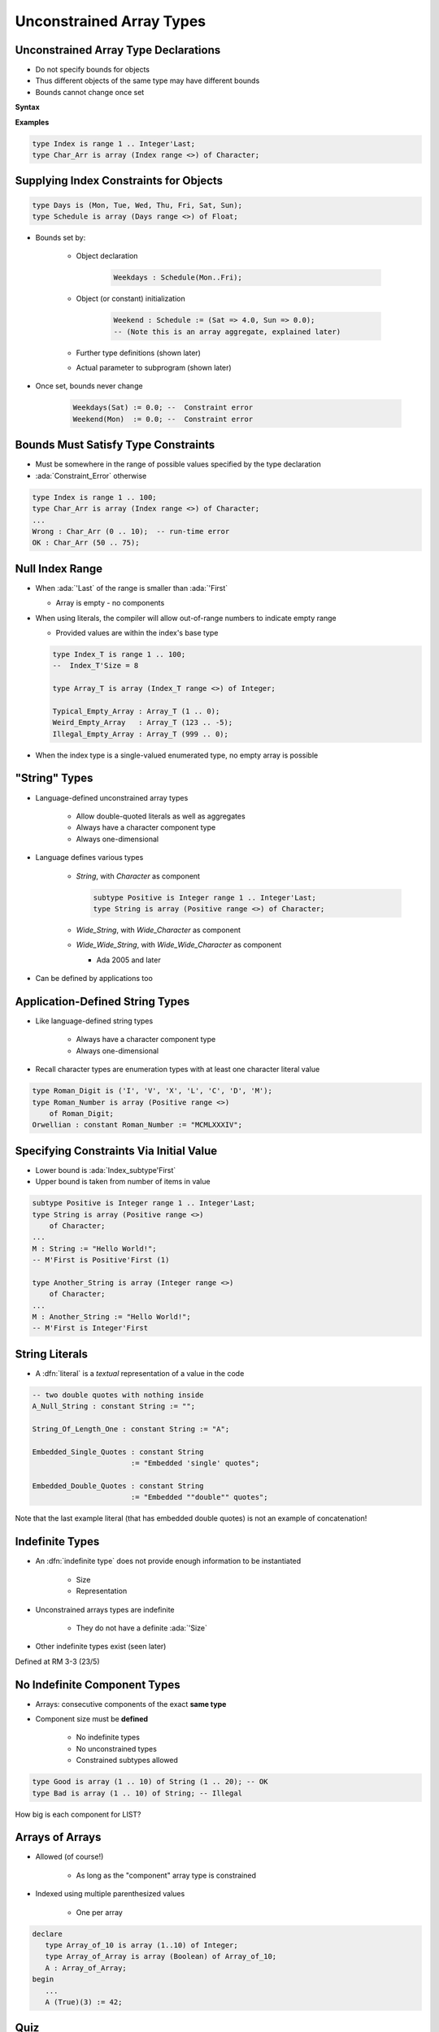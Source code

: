===========================
Unconstrained Array Types
===========================

---------------------------------------
Unconstrained Array Type Declarations
---------------------------------------

* Do not specify bounds for objects
* Thus different objects of the same type may have different bounds
* Bounds cannot change once set

**Syntax**

.. container:: source_include 050_array_types/syntax.bnf :start-after:unconstrained_array_type_declarations_begin :end-before:unconstrained_array_type_declarations_end :code:bnf

**Examples**

.. code:: Ada

     type Index is range 1 .. Integer'Last;
     type Char_Arr is array (Index range <>) of Character;

-----------------------------------------
Supplying Index Constraints for Objects
-----------------------------------------

.. code:: Ada

   type Days is (Mon, Tue, Wed, Thu, Fri, Sat, Sun);
   type Schedule is array (Days range <>) of Float;

* Bounds set by:

   - Object declaration

      .. code:: Ada

         Weekdays : Schedule(Mon..Fri);

   - Object (or constant) initialization

      .. code:: Ada

         Weekend : Schedule := (Sat => 4.0, Sun => 0.0);
         -- (Note this is an array aggregate, explained later)

   - Further type definitions (shown later)
   - Actual parameter to subprogram (shown later)

* Once set, bounds never change

   .. code:: Ada

      Weekdays(Sat) := 0.0; --  Constraint error
      Weekend(Mon)  := 0.0; --  Constraint error

---------------------------------------
Bounds Must Satisfy Type Constraints
---------------------------------------

* Must be somewhere in the range of possible values specified by the type declaration
* :ada:`Constraint_Error` otherwise

.. code:: Ada

   type Index is range 1 .. 100;
   type Char_Arr is array (Index range <>) of Character;
   ...
   Wrong : Char_Arr (0 .. 10);  -- run-time error
   OK : Char_Arr (50 .. 75);

------------------
Null Index Range
------------------

* When :ada:`'Last` of the range is smaller than :ada:`'First`

  * Array is empty - no components

* When using literals, the compiler will allow out-of-range numbers to indicate empty range

  * Provided values are within the index's base type

  .. code:: Ada

   type Index_T is range 1 .. 100;
   --  Index_T'Size = 8

   type Array_T is array (Index_T range <>) of Integer;

   Typical_Empty_Array : Array_T (1 .. 0);
   Weird_Empty_Array   : Array_T (123 .. -5);
   Illegal_Empty_Array : Array_T (999 .. 0);

* When the index type is a single-valued enumerated type, no empty array is possible

----------------
"String" Types
----------------

* Language-defined unconstrained array types

   - Allow double-quoted literals as well as aggregates
   - Always have a character component type
   - Always one-dimensional

* Language defines various types

   - `String`, with `Character` as component

     .. code:: Ada

        subtype Positive is Integer range 1 .. Integer'Last;
        type String is array (Positive range <>) of Character;

   - `Wide_String`, with `Wide_Character` as component
   - `Wide_Wide_String`, with `Wide_Wide_Character` as component

     - Ada 2005 and later

* Can be defined by applications too

----------------------------------
Application-Defined String Types
----------------------------------

* Like language-defined string types

   - Always have a character component type
   - Always one-dimensional

* Recall character types are enumeration types with at least one character literal value

.. code:: Ada

   type Roman_Digit is ('I', 'V', 'X', 'L', 'C', 'D', 'M');
   type Roman_Number is array (Positive range <>)
       of Roman_Digit;
   Orwellian : constant Roman_Number := "MCMLXXXIV";

------------------------------------------
Specifying Constraints Via Initial Value
------------------------------------------

* Lower bound is :ada:`Index_subtype'First`
* Upper bound is taken from number of items in value

.. code:: Ada

   subtype Positive is Integer range 1 .. Integer'Last;
   type String is array (Positive range <>)
       of Character;
   ...
   M : String := "Hello World!";
   -- M'First is Positive'First (1)

   type Another_String is array (Integer range <>)
       of Character;
   ...
   M : Another_String := "Hello World!";
   -- M'First is Integer'First

-----------------
String Literals
-----------------

* A :dfn:`literal` is a *textual* representation of a value in the code

.. code:: Ada
   
   -- two double quotes with nothing inside
   A_Null_String : constant String := "";

   String_Of_Length_One : constant String := "A";

   Embedded_Single_Quotes : constant String
                          := "Embedded 'single' quotes";
                          
   Embedded_Double_Quotes : constant String
                          := "Embedded ""double"" quotes";

.. container:: speakernote

   Note that the last example literal (that has embedded double quotes) is not an example of concatenation!

----------------
Indefinite Types
----------------

* An :dfn:`indefinite type` does not provide enough information to be instantiated

    - Size
    - Representation

* Unconstrained arrays types are indefinite

    - They do not have a definite :ada:`'Size`

* Other indefinite types exist (seen later)

.. container:: speakernote

   Defined at RM 3-3 (23/5)

-------------------------------
No Indefinite Component Types
-------------------------------

* Arrays: consecutive components of the exact **same type**
* Component size must be **defined**

    - No indefinite types
    - No unconstrained types
    - Constrained subtypes allowed

.. code:: Ada

   type Good is array (1 .. 10) of String (1 .. 20); -- OK
   type Bad is array (1 .. 10) of String; -- Illegal

.. container:: speakernote

   How big is each component for LIST?

------------------
Arrays of Arrays
------------------

* Allowed (of course!)

   - As long as the "component" array type is constrained

* Indexed using multiple parenthesized values

   - One per array

.. code:: Ada

   declare
      type Array_of_10 is array (1..10) of Integer;
      type Array_of_Array is array (Boolean) of Array_of_10;
      A : Array_of_Array;
   begin
      ...
      A (True)(3) := 42;

------
Quiz
------

.. code:: Ada

   type Bit_T is range 0 .. 1;
   type Bit_Array_T is array (Positive range <>) of Bit_T;

.. container:: columns

 .. container:: column

   Which declaration(s) is (are) legal?

   A. ``AAA : Bit_Array_T (0..99);``
   B. :answermono:`BBB : Bit_Array_T (1..32);`
   C. :answermono:`CCC : Bit_Array_T (17..16);`
   D. ``DDD : Bit_Array_T;``

 .. container:: column

  .. container:: animate

   Explanations

   A. :ada:`Bit_Array_T` index is :ada:`Positive` which starts at 1
   B. OK, indexes are in range
   C. OK, indicates a zero-length array
   D. Object must be constrained
